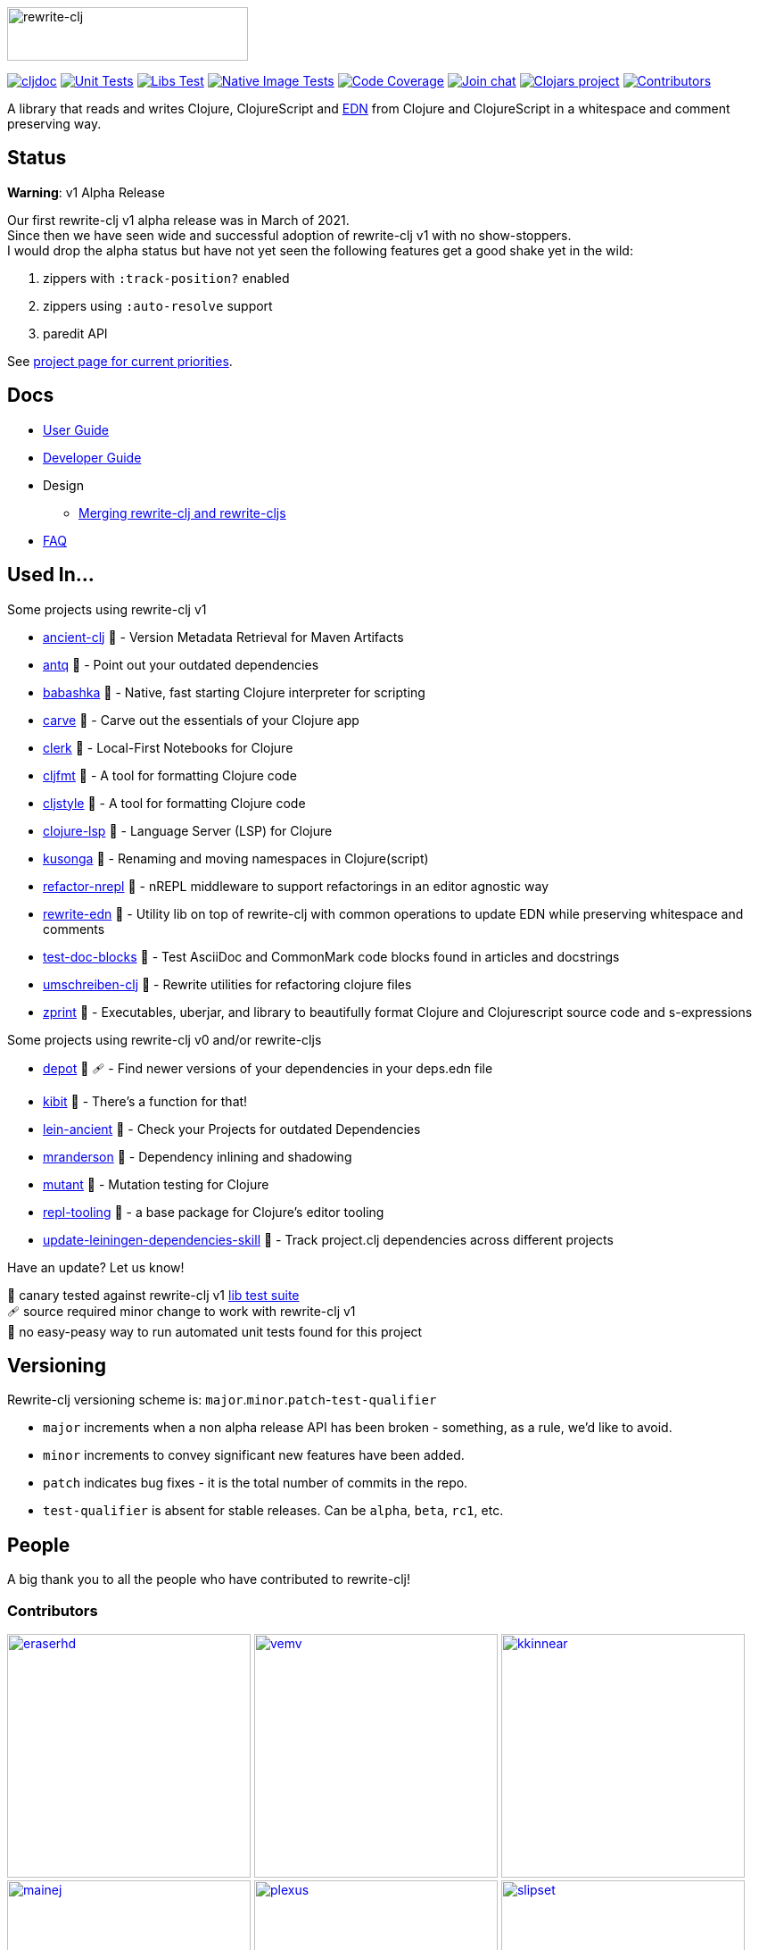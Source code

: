 :notitle:
// num-contributors is updated automatically by doc-readme-update bb task
:num-contributors: 52
:figure-caption!:
:imagesdir: ./doc
:project-src-coords: clj-commons/rewrite-clj
:project-mvn-coords: rewrite-clj/rewrite-clj
:workflow-url: https://github.com/{project-src-coords}/actions/workflows
:canary-tested: 🐥
:canary-needed-patch: 🩹
:not-canary-tested: 📍

image:rewrite-clj-logo.png[rewrite-clj,270,60]

https://cljdoc.org/d/{project-mvn-coords}/CURRENT[image:https://cljdoc.org/badge/{project-mvn-coords}[cljdoc]]
{workflow-url}/unit-test.yml[image:{workflow-url}/unit-test.yml/badge.svg[Unit Tests]]
{workflow-url}/libs-test.yml[image:{workflow-url}/libs-test.yml/badge.svg[Libs Test]]
{workflow-url}/native-image-test.yml[image:{workflow-url}/native-image-test.yml/badge.svg[Native Image Tests]]
https://codecov.io/gh/{project-src-coords}[image:https://codecov.io/gh/{project-src-coords}/branch/main/graph/badge.svg[Code Coverage]]
https://clojurians.slack.com/messages/CHB5Q2XUJ[image:https://img.shields.io/badge/slack-join_chat-brightgreen.svg[Join chat]]
https://clojars.org/rewrite-clj[image:https://img.shields.io/clojars/v/rewrite-clj.svg[Clojars project]]
link:#contributors[image:https://img.shields.io/badge/all_contributors-{num-contributors}-blueviolet.svg?style=flat[Contributors]]

A library that reads and writes Clojure, ClojureScript and https://github.com/edn-format/edn[EDN] from Clojure and ClojureScript in a whitespace and comment preserving way.

== Status

*Warning*: v1 Alpha Release

Our first rewrite-clj v1 alpha release was in March of 2021. +
Since then we have seen wide and successful adoption of rewrite-clj v1 with no show-stoppers. +
I would drop the alpha status but have not yet seen the following features get a good shake yet in the wild:

. zippers with `:track-position?` enabled
. zippers using `:auto-resolve` support
. paredit API

See https://github.com/clj-commons/rewrite-clj/projects/1[project page for current priorities].

== Docs

* link:doc/01-user-guide.adoc[User Guide]
* link:doc/02-developer-guide.adoc[Developer Guide]
* Design
** link:doc/design/01-merging-rewrite-clj-and-rewrite-cljs.adoc[Merging rewrite-clj and rewrite-cljs]
* link:doc/03-faq.adoc[FAQ]

[[used-in]]
== Used In...

Some projects using rewrite-clj v1

* https://github.com/xsc/ancient-clj[ancient-clj] {canary-tested} - Version Metadata Retrieval for Maven Artifacts
* https://github.com/liquidz/antq[antq] {canary-tested} - Point out your outdated dependencies
* https://github.com/babashka/babashka[babashka] {not-canary-tested} - Native, fast starting Clojure interpreter for scripting
* https://github.com/borkdude/carve[carve] {canary-tested} - Carve out the essentials of your Clojure app
* https://github.com/nextjournal/clerk[clerk] {canary-tested} - Local-First Notebooks for Clojure
* https://github.com/weavejester/cljfmt[cljfmt] {canary-tested} - A tool for formatting Clojure code
* https://github.com/greglook/cljstyle[cljstyle] {canary-tested} - A tool for formatting Clojure code
* https://github.com/clojure-lsp/clojure-lsp[clojure-lsp] {canary-tested} - Language Server (LSP) for Clojure
* https://github.com/FiV0/kusonga[kusonga] {canary-tested} - Renaming and moving namespaces in Clojure(script)
* https://github.com/clojure-emacs/refactor-nrepl[refactor-nrepl] {canary-tested} - nREPL middleware to support refactorings in an editor agnostic way
* https://github.com/borkdude/rewrite-edn[rewrite-edn] {canary-tested} - Utility lib on top of rewrite-clj with common operations to update EDN while preserving whitespace and comments
* https://github.com/lread/test-doc-blocks[test-doc-blocks] {canary-tested} - Test AsciiDoc and CommonMark code blocks found in articles and docstrings
* https://github.com/nubank/umschreiben-clj[umschreiben-clj] {canary-tested} - Rewrite utilities for refactoring clojure files
* https://github.com/kkinnear/zprint[zprint] {canary-tested} - Executables, uberjar, and library to beautifully format Clojure and Clojurescript source code and s-expressions

Some projects using rewrite-clj v0 and/or rewrite-cljs

* https://github.com/Olical/depot[depot] {canary-tested} {canary-needed-patch} - Find newer versions of your dependencies in your deps.edn file
* https://github.com/jonase/kibit[kibit] {canary-tested} - There's a function for that!
* https://github.com/xsc/lein-ancient[lein-ancient] {canary-tested} - Check your Projects for outdated Dependencies
* https://github.com/benedekfazekas/mranderson[mranderson] {canary-tested} - Dependency inlining and shadowing
* https://github.com/jstepien/mutant[mutant] {canary-tested} - Mutation testing for Clojure
* https://github.com/mauricioszabo/repl-tooling[repl-tooling] {not-canary-tested} - a base package for Clojure's editor tooling
* https://github.com/atomist-skills/update-leiningen-dependencies-skill[update-leiningen-dependencies-skill] {not-canary-tested} - Track project.clj dependencies across different projects

Have an update? Let us know!

{canary-tested} [.small]#canary tested against rewrite-clj v1 link:doc/02-developer-guide.adoc#libs-test[lib test suite]# +
{canary-needed-patch} [.small]#source required minor change to work with rewrite-clj v1# +
{not-canary-tested} [.small]#no easy-peasy way to run automated unit tests found for this project#

== Versioning

Rewrite-clj versioning scheme is: `major`.`minor`.`patch`-`test-qualifier`

* `major` increments when a non alpha release API has been broken - something, as a rule, we'd like to avoid.
* `minor` increments to convey significant new features have been added.
* `patch` indicates bug fixes - it is the total number of commits in the repo.
* `test-qualifier` is absent for stable releases.
Can be `alpha`, `beta`, `rc1`, etc.

[[contributors]]
== People

A big thank you to all the people who have contributed to rewrite-clj!

=== Contributors
// Contributors updated by script, do not edit
// AUTO-GENERATED:CONTRIBUTORS-START
:imagesdir: ./doc/generated/contributors
[.float-group]
--
image:eraserhd.png[eraserhd,role="left",width=273,link="https://github.com/eraserhd"]
image:vemv.png[vemv,role="left",width=273,link="https://github.com/vemv"]
image:kkinnear.png[kkinnear,role="left",width=273,link="https://github.com/kkinnear"]
image:mainej.png[mainej,role="left",width=273,link="https://github.com/mainej"]
image:plexus.png[plexus,role="left",width=273,link="https://github.com/plexus"]
image:slipset.png[slipset,role="left",width=273,link="https://github.com/slipset"]
image:sogaiu.png[sogaiu,role="left",width=273,link="https://github.com/sogaiu"]
image:bbatsov.png[bbatsov,role="left",width=273,link="https://github.com/bbatsov"]
image:danielcompton.png[danielcompton,role="left",width=273,link="https://github.com/danielcompton"]
image:ericdallo.png[ericdallo,role="left",width=273,link="https://github.com/ericdallo"]
image:FiV0.png[FiV0,role="left",width=273,link="https://github.com/FiV0"]
image:jespera.png[jespera,role="left",width=273,link="https://github.com/jespera"]
image:PEZ.png[PEZ,role="left",width=273,link="https://github.com/PEZ"]
image:AndreaCrotti.png[AndreaCrotti,role="left",width=273,link="https://github.com/AndreaCrotti"]
image:anmonteiro.png[anmonteiro,role="left",width=273,link="https://github.com/anmonteiro"]
image:arrdem.png[arrdem,role="left",width=273,link="https://github.com/arrdem"]
image:awb99.png[awb99,role="left",width=273,link="https://github.com/awb99"]
image:brian-dawn.png[brian-dawn,role="left",width=273,link="https://github.com/brian-dawn"]
image:doby162.png[doby162,role="left",width=273,link="https://github.com/doby162"]
image:drorbemet.png[drorbemet,role="left",width=273,link="https://github.com/drorbemet"]
image:expez.png[expez,role="left",width=273,link="https://github.com/expez"]
image:fazzone.png[fazzone,role="left",width=273,link="https://github.com/fazzone"]
image:green-coder.png[green-coder,role="left",width=273,link="https://github.com/green-coder"]
image:guoyongxin.png[guoyongxin,role="left",width=273,link="https://github.com/guoyongxin"]
image:immoh.png[immoh,role="left",width=273,link="https://github.com/immoh"]
image:ivarref.png[ivarref,role="left",width=273,link="https://github.com/ivarref"]
image:luxbock.png[luxbock,role="left",width=273,link="https://github.com/luxbock"]
image:martinklepsch.png[martinklepsch,role="left",width=273,link="https://github.com/martinklepsch"]
image:matanster.png[matanster,role="left",width=273,link="https://github.com/matanster"]
image:mhuebert.png[mhuebert,role="left",width=273,link="https://github.com/mhuebert"]
image:mikekap.png[mikekap,role="left",width=273,link="https://github.com/mikekap"]
image:mjayprateek.png[mjayprateek,role="left",width=273,link="https://github.com/mjayprateek"]
image:msgodf.png[msgodf,role="left",width=273,link="https://github.com/msgodf"]
image:mynomoto.png[mynomoto,role="left",width=273,link="https://github.com/mynomoto"]
image:optevo.png[optevo,role="left",width=273,link="https://github.com/optevo"]
image:rfhayashi.png[rfhayashi,role="left",width=273,link="https://github.com/rfhayashi"]
image:rgkirch.png[rgkirch,role="left",width=273,link="https://github.com/rgkirch"]
image:RickMoynihan.png[RickMoynihan,role="left",width=273,link="https://github.com/RickMoynihan"]
image:SevereOverfl0w.png[SevereOverfl0w,role="left",width=273,link="https://github.com/SevereOverfl0w"]
image:shaunlebron.png[shaunlebron,role="left",width=273,link="https://github.com/shaunlebron"]
image:shaunxcode.png[shaunxcode,role="left",width=273,link="https://github.com/shaunxcode"]
image:shmish111.png[shmish111,role="left",width=273,link="https://github.com/shmish111"]
image:snoe.png[snoe,role="left",width=273,link="https://github.com/snoe"]
image:stathissideris.png[stathissideris,role="left",width=273,link="https://github.com/stathissideris"]
image:swannodette.png[swannodette,role="left",width=273,link="https://github.com/swannodette"]
image:theronic.png[theronic,role="left",width=273,link="https://github.com/theronic"]
image:weavejester.png[weavejester,role="left",width=273,link="https://github.com/weavejester"]
image:zcaudate.png[zcaudate,role="left",width=273,link="https://github.com/zcaudate"]
--
// AUTO-GENERATED:CONTRIBUTORS-END

=== Founders
// Founders updated by script, do not edit
// AUTO-GENERATED:FOUNDERS-START
:imagesdir: ./doc/generated/contributors
[.float-group]
--
image:rundis.png[rundis,role="left",width=273,link="https://github.com/rundis"]
image:xsc.png[xsc,role="left",width=273,link="https://github.com/xsc"]
--
// AUTO-GENERATED:FOUNDERS-END

=== Current maintainers
// Maintainers updated by script, do not edit
// AUTO-GENERATED:MAINTAINERS-START
:imagesdir: ./doc/generated/contributors
[.float-group]
--
image:borkdude.png[borkdude,role="left",width=273,link="https://github.com/borkdude"]
image:lread.png[lread,role="left",width=273,link="https://github.com/lread"]
--
// AUTO-GENERATED:MAINTAINERS-END

== link:CHANGELOG.adoc[Changes]

== Licences
We honor the original MIT license from link:LICENSE[rewrite-clj v0].

Code has been merged/adapted from:

* https://github.com/clj-commons/rewrite-cljs/blob/master/LICENSE[rewrite-cljs which has an MIT license]
* https://github.com/clojure/clojure/blob/master/src/clj/clojure/zip.clj[clojure zip] which is covered by https://clojure.org/community/license[Eclipse Public License 1.0]
